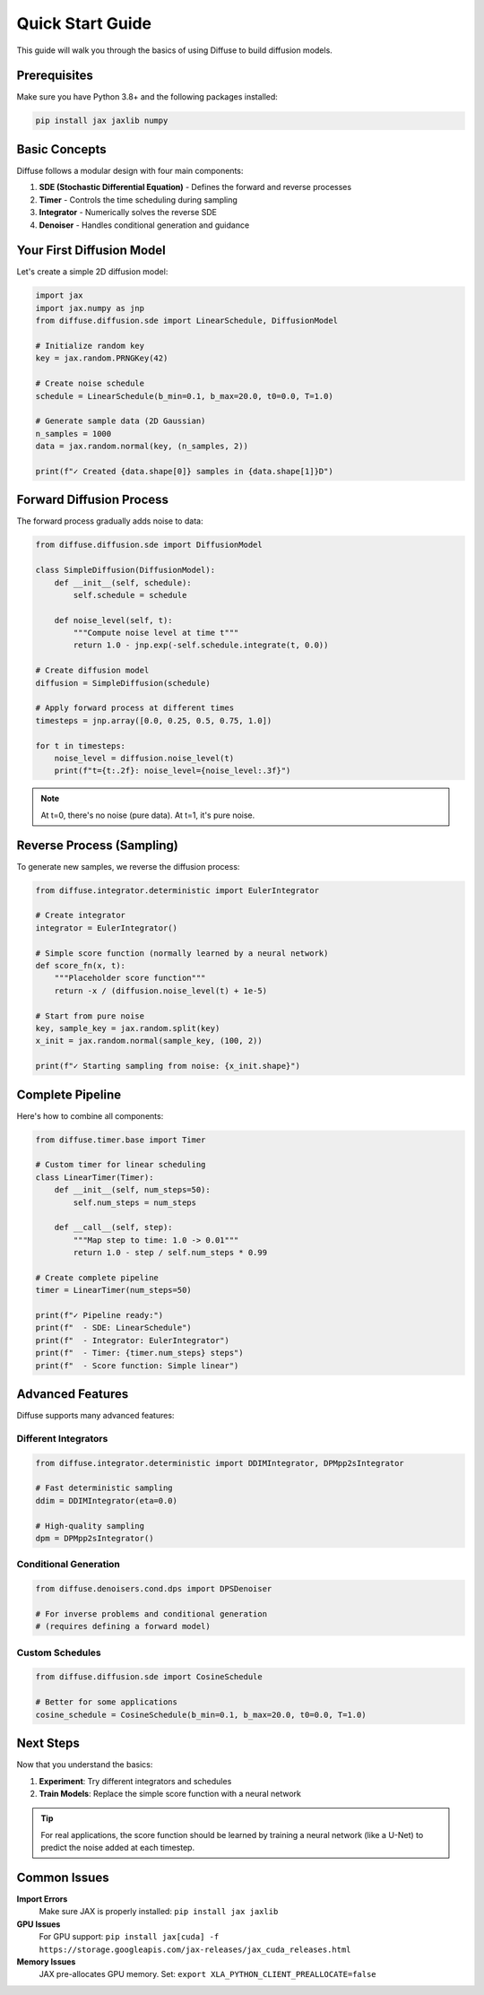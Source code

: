 Quick Start Guide
=================

This guide will walk you through the basics of using Diffuse to build diffusion models.

Prerequisites
-------------

Make sure you have Python 3.8+ and the following packages installed:

.. code-block:: bash

   pip install jax jaxlib numpy

Basic Concepts
--------------

Diffuse follows a modular design with four main components:

1. **SDE (Stochastic Differential Equation)** - Defines the forward and reverse processes
2. **Timer** - Controls the time scheduling during sampling  
3. **Integrator** - Numerically solves the reverse SDE
4. **Denoiser** - Handles conditional generation and guidance

Your First Diffusion Model
---------------------------

Let's create a simple 2D diffusion model:

.. code-block:: python

   import jax
   import jax.numpy as jnp
   from diffuse.diffusion.sde import LinearSchedule, DiffusionModel

   # Initialize random key
   key = jax.random.PRNGKey(42)

   # Create noise schedule
   schedule = LinearSchedule(b_min=0.1, b_max=20.0, t0=0.0, T=1.0)

   # Generate sample data (2D Gaussian)
   n_samples = 1000
   data = jax.random.normal(key, (n_samples, 2))

   print(f"✓ Created {data.shape[0]} samples in {data.shape[1]}D")

Forward Diffusion Process
-------------------------

The forward process gradually adds noise to data:

.. code-block:: python

   from diffuse.diffusion.sde import DiffusionModel

   class SimpleDiffusion(DiffusionModel):
       def __init__(self, schedule):
           self.schedule = schedule
       
       def noise_level(self, t):
           """Compute noise level at time t"""
           return 1.0 - jnp.exp(-self.schedule.integrate(t, 0.0))

   # Create diffusion model
   diffusion = SimpleDiffusion(schedule)

   # Apply forward process at different times
   timesteps = jnp.array([0.0, 0.25, 0.5, 0.75, 1.0])

   for t in timesteps:
       noise_level = diffusion.noise_level(t)
       print(f"t={t:.2f}: noise_level={noise_level:.3f}")

.. note::

   At t=0, there's no noise (pure data). At t=1, it's pure noise.

Reverse Process (Sampling)
---------------------------

To generate new samples, we reverse the diffusion process:

.. code-block:: python

   from diffuse.integrator.deterministic import EulerIntegrator

   # Create integrator
   integrator = EulerIntegrator()

   # Simple score function (normally learned by a neural network)
   def score_fn(x, t):
       """Placeholder score function"""
       return -x / (diffusion.noise_level(t) + 1e-5)

   # Start from pure noise
   key, sample_key = jax.random.split(key)
   x_init = jax.random.normal(sample_key, (100, 2))

   print(f"✓ Starting sampling from noise: {x_init.shape}")

Complete Pipeline
-----------------

Here's how to combine all components:

.. code-block:: python

   from diffuse.timer.base import Timer

   # Custom timer for linear scheduling
   class LinearTimer(Timer):
       def __init__(self, num_steps=50):
           self.num_steps = num_steps
       
       def __call__(self, step):
           """Map step to time: 1.0 -> 0.01"""
           return 1.0 - step / self.num_steps * 0.99

   # Create complete pipeline
   timer = LinearTimer(num_steps=50)
   
   print(f"✓ Pipeline ready:")
   print(f"  - SDE: LinearSchedule")  
   print(f"  - Integrator: EulerIntegrator")
   print(f"  - Timer: {timer.num_steps} steps")
   print(f"  - Score function: Simple linear")

Advanced Features
-----------------

Diffuse supports many advanced features:

Different Integrators
~~~~~~~~~~~~~~~~~~~~~

.. code-block:: python

   from diffuse.integrator.deterministic import DDIMIntegrator, DPMpp2sIntegrator

   # Fast deterministic sampling
   ddim = DDIMIntegrator(eta=0.0)
   
   # High-quality sampling  
   dpm = DPMpp2sIntegrator()

Conditional Generation
~~~~~~~~~~~~~~~~~~~~~~

.. code-block:: python

   from diffuse.denoisers.cond.dps import DPSDenoiser

   # For inverse problems and conditional generation
   # (requires defining a forward model)

Custom Schedules
~~~~~~~~~~~~~~~~

.. code-block:: python

   from diffuse.diffusion.sde import CosineSchedule

   # Better for some applications
   cosine_schedule = CosineSchedule(b_min=0.1, b_max=20.0, t0=0.0, T=1.0)

Next Steps
----------

Now that you understand the basics:

1. **Experiment**: Try different integrators and schedules
2. **Train Models**: Replace the simple score function with a neural network

.. tip::

   For real applications, the score function should be learned by training 
   a neural network (like a U-Net) to predict the noise added at each timestep.

Common Issues
-------------

**Import Errors**
   Make sure JAX is properly installed: ``pip install jax jaxlib``

**GPU Issues**  
   For GPU support: ``pip install jax[cuda] -f https://storage.googleapis.com/jax-releases/jax_cuda_releases.html``

**Memory Issues**
   JAX pre-allocates GPU memory. Set: ``export XLA_PYTHON_CLIENT_PREALLOCATE=false``